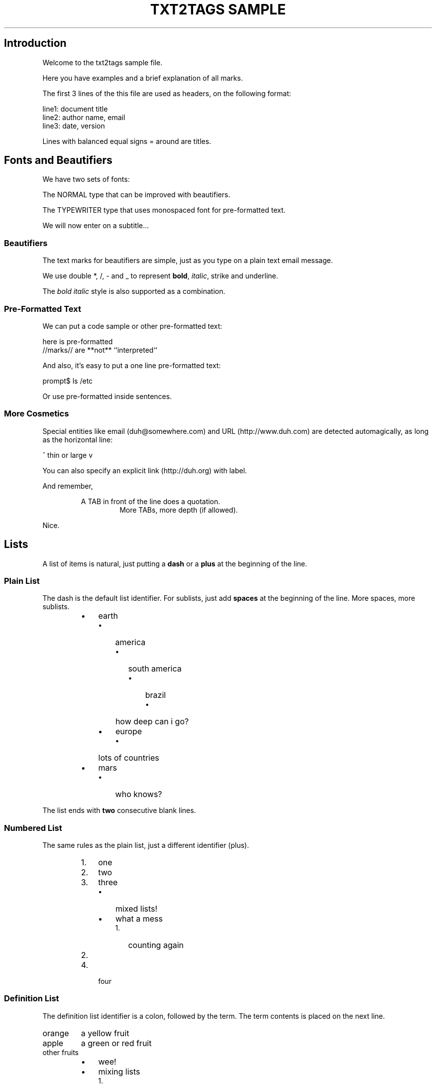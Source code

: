 .TH "TXT2TAGS SAMPLE" 1 "10/20/2010" "Aurelio Jargas"


.SH Introduction

.P
Welcome to the txt2tags sample file.

.P
Here you have examples and a brief explanation of all
marks.

.P
The first 3 lines of the this file are used as headers,
on the following format:

.nf
line1: document title
line2: author name, email
line3: date, version
.fi


.P
Lines with balanced equal signs = around are titles.

.SH Fonts and Beautifiers

.P
We have two sets of fonts:

.P
The NORMAL type that can be improved with beautifiers.

.P
The TYPEWRITER type that uses monospaced font for
pre\-formatted text.

.P
We will now enter on a subtitle...

.SS Beautifiers

.P
The text marks for beautifiers are simple, just as you
type on a plain text email message.

.P
We use double *, /, \- and _ to represent \fBbold\fR,
\fIitalic\fR, strike and underline.

.P
The \fB\fIbold italic\fR\fR style is also supported as a
combination.

.SS Pre-Formatted Text

.P
We can put a code sample or other pre\-formatted text:

.nf
  here    is     pre-formatted
//marks// are  **not**  ``interpreted``
.fi


.P
And also, it's easy to put a one line pre\-formatted
text:

.nf
prompt$ ls /etc
.fi


.P
Or use pre\-formatted inside sentences.

.SS More Cosmetics

.P
Special entities like email (duh@somewhere.com) and
URL (http://www.duh.com) are detected automagically,
as long as the horizontal line:





.P
^ thin or large v





.P
You can also specify an explicit link (http://duh.org)
with label.

.P
And remember,

.RS
A TAB in front of the line does a quotation.
.RS
More TABs, more depth (if allowed).
.RE
.RE

.P
Nice.

.SH Lists

.P
A list of items is natural, just putting a \fBdash\fR or
a \fBplus\fR at the beginning of the line.

.SS Plain List

.P
The dash is the default list identifier. For sublists,
just add \fBspaces\fR at the beginning of the line. More
spaces, more sublists.

.RS
.IP \(bu 3
earth
.RS
.IP \(bu 3
america
.RS
.IP \(bu 3
south america
.RS
.IP \(bu 3
brazil
.RS
.IP \(bu 3
how deep can i go?
.RE
.RE
.RE
.IP \(bu 3
europe
.RS
.IP \(bu 3
lots of countries
.RE
.RE
.IP \(bu 3
mars
.RS
.IP \(bu 3
who knows?
.RE
.RE

.P
The list ends with \fBtwo\fR consecutive blank lines.

.SS Numbered List

.P
The same rules as the plain list, just a different
identifier (plus).

.RS
.IP 1. 3
one
.IP 2. 3
two
.IP 3. 3
three
.RS
.IP \(bu 3
mixed lists!
.IP \(bu 3
what a mess
.RS
.IP 1. 3
counting again
.IP 2. 3
...
.RE
.RE
.IP 4. 3
four
.RE

.SS Definition List

.P
The definition list identifier is a colon, followed by
the term. The term contents is placed on the next line.

.TP
orange
a yellow fruit
.TP
apple
a green or red fruit
.TP
other fruits
.RS
.IP \(bu 3
wee!
.IP \(bu 3
mixing lists
.RS
.IP 1. 3
again!
.IP 2. 3
and again!
.RE
.RE

.SH Tables

.P
Use pipes to compose table rows and cells.
Double pipe at the line beginning starts a heading row.
Natural spaces specify each cell alignment.

.TS
center, allbox, tab(^); lcr.
 \fBheading 1\fR^\fBheading 2\fR^\fBheading 3\fR
 cell 1.1^cell 1.2^cell 1.3
 cell 2.1^cell 2.2^cell 2.3
.TE

.P
Without the last pipe, no border:

.TS
center, tab(^); lcr.
 \fBheading 1\fR^\fBheading 2\fR^\fBheading 3\fR
 cell 1.1^cell 1.2^cell 1.3
 cell 2.1^cell 2.2^cell 2.3
.TE

.SH Special Entities

.P
Because things were too simple.

.SS Images

.P
The image mark is as simple as it can be: [filename].

.P
                      img/photo.jpg  

.RS
.IP \(bu 3
The filename must end in PNG, JPG, GIF, or similar.
.IP \(bu 3
No spaces inside the brackets!
.RE

.SS Other

.P
The handy %%date macro expands to the current date.

.P
So today is 20101031 on the ISO YYYYMMDD format.

.P
You can also specify the date format with the %? flags,
as %%date(%m\-%d\-%Y) which gives: 10\-31\-2010.

.P
That's all for now.





.P
img/t2tpowered.png (sample.t2t (sample.t2t))

.\" man code generated by txt2tags 2.6 (http://txt2tags.org)
.\" cmdline: txt2tags -t man samples/sample.t2t

